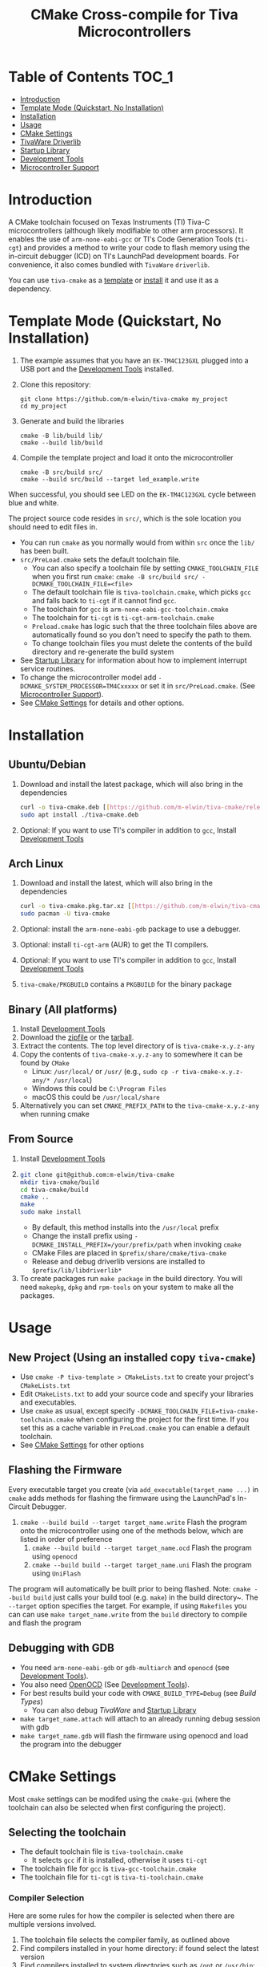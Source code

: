 #+TITLE: CMake Cross-compile for Tiva Microcontrollers
# From https://github.com/snosov1/toc-org, run toc org-insert-toc
* Table of Contents :TOC_1:
- [[#introduction][Introduction]]
- [[#template-mode-quickstart-no-installation][Template Mode (Quickstart, No Installation)]]
- [[#installation][Installation]]
- [[#usage][Usage]]
- [[#cmake-settings][CMake Settings]]
- [[#tivaware-driverlib][TivaWare Driverlib]]
- [[#startup-library][Startup Library]]
- [[#development-tools][Development Tools]]
- [[#microcontroller-support][Microcontroller Support]]

* Introduction
A CMake toolchain focused on Texas Instruments (TI) Tiva-C microcontrollers (although likely modifiable to other arm processors).  
It enables the use of ~arm-none-eabi-gcc~ or TI's Code Generation Tools (~ti-cgt~) and provides a method to write your
code to flash memory using the in-circuit debugger (ICD) on TI's LaunchPad development boards. 
For convenience, it also comes bundled with ~TivaWare~ ~driverlib~.

You can use ~tiva-cmake~ as a [[#template-mode][template]] or [[#Installation][install]] it and use it as a dependency. 

* Template Mode (Quickstart, No Installation)
:PROPERTIES:
:CUSTOM_ID: template-mode
:END:
0. The example assumes that you have an ~EK-TM4C123GXL~ plugged into a USB port and the [[#development-tools][Development Tools]] installed.

1. Clone this repository:
   #+BEGIN_SRC
   git clone https://github.com/m-elwin/tiva-cmake my_project
   cd my_project
   #+END_SRC
2. Generate and build the libraries
   #+BEGIN_SRC 
   cmake -B lib/build lib/
   cmake --build lib/build
   #+END_SRC 
3. Compile the template project and load it onto the microcontroller
   #+BEGIN_SRC 
   cmake -B src/build src/
   cmake --build src/build --target led_example.write
   #+END_SRC

When successful, you should see LED on the ~EK-TM4C123GXL~ cycle between blue and white.

The project source code resides in ~src/~, which is the sole location you should need to edit files in.  
- You can run ~cmake~ as you normally would from within ~src~ once the ~lib/~ has been built.
- ~src/PreLoad.cmake~ sets the default toolchain file. 
  - You can also specify a toolchain file by setting ~CMAKE_TOOLCHAIN_FILE~ when you first run ~cmake~:
    ~cmake -B src/build src/ -DCMAKE_TOOLCHAIN_FILE=<file>~
  - The default toolchain file is ~tiva-toolchain.cmake~, which picks ~gcc~ and falls back to ~ti-cgt~ if it cannot find ~gcc~.
  - The toolchain for ~gcc~ is ~arm-none-eabi-gcc-toolchain.cmake~
  - The toolchain for ~ti-cgt~ is ~ti-cgt-arm-toolchain.cmake~
  - ~Preload.cmake~ has logic such that the three toolchain files above are automatically found so you don't need to specify the path to them.
  - To change toolchain files you must delete the contents of the build directory and re-generate the build system
- See [[#startup-library][Startup Library]] for information about how to implement interrupt service routines.
- To change the microcontroller model add ~-DCMAKE_SYSTEM_PROCESSOR=TM4Cxxxxx~ or set it in ~src/PreLoad.cmake~. (See [[#microcontroller-support][Microcontroller Support]]).
- See [[#cmake-settings][CMake Settings]] for details and other options.   


* Installation
:PROPERTIES:
:CUSTOM_ID: Installation
:END:
** Ubuntu/Debian
1. Download and install the latest package, which will also bring in the dependencies
   #+BEGIN_SRC bash
   curl -o tiva-cmake.deb [[https://github.com/m-elwin/tiva-cmake/releases/download/v0.1.0/tiva-cmake-0.1.0-any.deb]]
   sudo apt install ./tiva-cmake.deb
   #+END_SRC 
2. Optional: If you want to use TI's compiler in addition to ~gcc~, Install [[#development-tools][Development Tools]] 

** Arch Linux
1. Download and install the latest, which will also bring in the dependencies
   #+BEGIN_SRC bash
   curl -o tiva-cmake.pkg.tar.xz [[https://github.com/m-elwin/tiva-cmake/releases/download/v0.1.0/tiva-cmake-0.1.0-1-any.pkg.tar.xz]]
   sudo pacman -U tiva-cmake
   #+END_SRC 
2. Optional: install the ~arm-none-eabi-gdb~ package to use a debugger. 
3. Optional: install ~ti-cgt-arm~ (AUR) to get the TI compilers. 
4. Optional: If you want to use TI's compiler in addition to ~gcc~, Install [[#development-tools][Development Tools]]
5. ~tiva-cmake/PKGBUILD~ contains a ~PKGBUILD~ for the binary package

** Binary (All platforms)
1. Install [[#development-tools][Development Tools]] 
2. Download the [[https://github.com/m-elwin/tiva-cmake/releases/download/v0.1.0/tiva-cmake-0.1.0-any.zip][zipfile]] or the [[https://github.com/m-elwin/tiva-cmake/releases/download/v0.1.0/tiva-cmake-0.1.0-any.tar.gz][tarball]]. 
3. Extract the contents.  The top level directory of is ~tiva-cmake-x.y.z-any~
3. Copy the contents of ~tiva-cmake-x.y.z-any~ to somewhere it can be found by ~CMake~
   - Linux: ~/usr/local/~ or ~/usr/~ (e.g., ~sudo cp -r tiva-cmake-x.y.z-any/* /usr/local~)
   - Windows this could be ~C:\Program Files~ 
   - macOS this could be ~/usr/local/share~ 
4. Alternatively you can set ~CMAKE_PREFIX_PATH~ to the ~tiva-cmake-x.y.z-any~ when running cmake

** From Source
1. Install [[#development-tools][Development Tools]]
2. 
   #+BEGIN_SRC bash
   git clone git@github.com:m-elwin/tiva-cmake
   mkdir tiva-cmake/build
   cd tiva-cmake/build
   cmake ..
   make 
   sudo make install
   #+END_SRC
   - By default, this method installs into the ~/usr/local~ prefix
   - Change the install prefix using ~-DCMAKE_INSTALL_PREFIX=/your/prefix/path~ when invoking ~cmake~
   - CMake Files are placed in ~$prefix/share/cmake/tiva-cmake~ 
   - Release and debug driverlib versions are installed to ~$prefix/lib/libdriverlib*~
3. To create packages run ~make package~ in the build directory.  You will need
   ~makepkg~, ~dpkg~ and ~rpm-tools~ on your system to make all the packages.


* Usage 
** New Project (Using an installed copy ~tiva-cmake~)
- Use ~cmake -P tiva-template > CMakeLists.txt~ to create your project's ~CMakeLists.txt~
- Edit ~CMakeLists.txt~ to add your source code and specify your libraries and executables.
- Use ~cmake~ as usual, except specify ~-DCMAKE_TOOLCHAIN_FILE=tiva-cmake-toolchain.cmake~ when
  configuring the project for the first time. If you set this as a cache variable in ~PreLoad.cmake~ you
  can enable a default toolchain.
- See [[#cmake-settings][CMake Settings]] for other options

** Flashing the Firmware
Every executable target you create (via ~add_executable(target_name ...)~ in ~cmake~ adds methods for flashing the firmware using the LaunchPad's In-Circuit Debugger.
1. ~cmake --build build --target target_name.write~ Flash the program onto the microcontroller using one of the methods below, which are listed in order of preference
   1. ~cmake --build build --target target_name.ocd~ Flash the program using ~openocd~ 
   2. ~cmake --build build --target target_name.uni~ Flash the program using ~UniFlash~ 
The program will automatically be built prior to being flashed.
Note: ~cmake --build build~ just calls your build tool (e.g. ~make~) in the build directory~. The ~--target~ option specifies the target.
For example, if using ~Makefiles~ you can can use ~make target_name.write~ from the ~build~ directory to compile and flash the program

** Debugging with GDB
- You need ~arm-none-eabi-gdb~ or ~gdb-multiarch~ and ~openocd~ (see [[#development-tools][Development Tools]]).
- You also need [[https://openocd.org][OpenOCD]] (See [[#development-tools][Development Tools]]).
- For best results build your code with ~CMAKE_BUILD_TYPE=Debug~ (see [[*Build Types][Build Types]])
  - You can also debug [[*TivaWare Driverlib][TivaWare]] and [[#startup-library][Startup Library]]
- ~make target_name.attach~ will attach to an already running debug session with gdb
- ~make target_name.gdb~ will flash the firmware using openocd and load the program into the debugger

* CMake Settings
:PROPERTIES:
:CUSTOM_ID: cmake-settings
:END:
Most ~cmake~ settings can be modifed using the ~cmake-gui~ (where the toolchain can also be selected when first configuring the project). 

** Selecting the toolchain
- The default toolchain file is ~tiva-toolchain.cmake~ 
  - It selects ~gcc~ if it is installed, otherwise it uses ~ti-cgt~
- The toolchain file for ~gcc~ is ~tiva-gcc-toolchain.cmake~ 
- The toolchain file for ~ti-cgt~ is ~tiva-ti-toolchain.cmake~

*** Compiler Selection
Here are some rules for how the compiler is selected when there are multiple versions involved.
1. The toolchain file selects the compiler family, as outlined above
2. Find compilers installed in your home directory: if found select the latest version
3. Find compilers installed to system directories such as ~/opt~ or ~/usr/bin~: if found select the latest version
4. Find compilers installed by Code Composer Studio: if found select the latest version

You can specify a specific compiler using ~-DCMAKE_C_COMPILER=/path/to/compiler~ and ~CMAKE_CXX_COMPILER=/path/to/compiler~ when invoking ~cmake~.
If the compiler you specify is compatible with ~gcc~ you should use ~tiva-gcc-toolchain.cmake~ and if it is compatible with ~ti-cgt~ use
~tiva-ti-toolchain.cmake~.


** Changing the Microcontroller
- Setting ~CMAKE_SYSTEM_PROCESSOR=<model>~ when invoking ~cmake~ will change the targeted microcontroller from the default (~TM4C123GH6PM~).
- Setting ~OpenOCD_BOARD~ controls which development board is used when using OpenOCD. The default value depends on ~CMAKE_SYSTEM_PROCESSOR~
  - This would likely be the name of a file in the ~openocd/scripts/board~ directory
- Setting ~UniFlash_BOARD~ controls which development board is used when using TI's UniFlash utility.  The default value depends on ~CMAKE_SYSTEM_PROCESSOR~
  - This is likely the name of a ~ccxml~ file in ~startup~ or one you generated yourself.
- The ~TM4C123_REVISION~ and ~TM4C129_REVISION~ are used to set the silicon revision when using TivaWare. See ~tivaware/TivaWareConfig.cmake~ for details.

** Build Types
- CMake defaults to ~CMAKE_BUILD_TYPE=""~ which does not set any compiler flags (other than those necessary for cross compiling)
  - This mode is useful if you want complete control over flags
- For convenience, The template ~CMakeLists.txt~ file defaults the build type to ~Debug~.
  - Debug-level optimizations ~-Og~ are turned on for ~gcc~, as the [[https://gcc.gnu.org/onlinedocs/gcc/Optimize-Options.html][gcc manual]] recommends this debug level.  
  - The blank (~""~) build type does not specify an optimization level.
** Executable Adding  
By default ~TivaCMake~ overrides the built in ~add_executable~ with a macro that
sets up the targets enabling write to flash.  You can disable this behavior by
setting ~TivaCMake_AddExecutable~ to ~OFF~. You can then add the writes on
a per-executable basis using ~tiva_cmake_add~ and providing the executable target name.

* TivaWare Driverlib
TI has released TivaWare ~driverlib~ under a BSD license and this project redistributes it under that license in the ~driverlib~ directory.
By default, ~tiva-cmake~ uses it's own bundled version of ~driverlib~. To use driverlib:

#+BEGIN_SRC
include(TivaCMake)
# ...
target_link_libraries(mytarget TivaCMake::driverlib)
#+END_SRC

The ~driverlib~ library can also be found without the other parts of ~TivaCMake~ using ~find_package(TivaWare)~

By default, the project links against the release version of ~driverlib~. If you would like to build against the debugging version of ~driverlib~
set ~DRIVERLIB_DEBUG=ON~.

* Startup Library
:PROPERTIES:
:CUSTOM_ID: startup-library
:END:
The startup library contains code that runs before ~main()~ to initialize the microcontroller,
the linker scripts, and the interrupt vector table.  This code differs between microcontroller models
and is stored in ~startup/<model>~.  

The startup code is different than the code provided by TI and is designed to make development easier. 
1. To define an interrupt in your code, simply declare a function with the name of that interrupt, no need to modify the startup library
   - The naming scheme can be derived from the Exception and Interrupt tables in the TI Datasheet (Table 2-8 and Table 2-9)
     - Name is derived from ~Exception Type~ for exceptions and ~Description~ for regular interrupts
     - "16/32-Bit" is removed
     - "32/64-Bit" becomes W (for wide)
     - Flash Memory Control and EEPROM Control becomes FlashAndEEPROM
     - Remove all terms in parenthesis
     - Remove all non-alpha-numeric characters
     - Replace greek letter $\mu$ with a u
     - Append ISR
   - For example 
     - "Non-Maskable Interrupt (NMI)" becomes ~NonMaskableInterruptISR~
     - "16/32-Bit Timer 0A" becomes ~Timer0AISR~
2. By default, most ISRs are aliased to ~DefaultISR~, a function that loops forever. By providing your own definition for ~DefaultISR~ you
   can modify that this default behavior. The only exceptions are the ~HardFaultISR~ and ~NonMaskableInterruptISR~ 
  which have their own infinite loops to preserve state and let you know which fault was triggered.  ~ResetISR~ runs the startup code.  

It may be beneficial to modify the startup code directly in your project, in which case simply omit ~TivaCMake::startup~ from the target link libraries.
You can make basic changes to the stack and heap sizes using options for the compiler, but such changes may also require editing the linker scripts.
See compiler documentation for details.

* Development Tools
:PROPERTIES:
:CUSTOM_ID: development-tools
:END:
Installing [[https://www.ti.com/tool/CCSTUDIO][Code Composer Studio]] provides everything needed to build and flash your program.
However, Code Composer Studio is a large program and it may be desirable to obtain your tools elsewhere.

** GNU GCC Toolchain
To use ~gcc~ you need the ~arm-none-eabi~ toolchain with the ~newlib~ C library and optionally (for debugging)
either ~multiarch gdb~ or ~arm-none-eabi-gdb~. Code composer studio comes bundled with ~gcc~, but it is usally an older version.
*** Ubuntu
The necessary files can be installed from ~apt~ (including ~gdb~).
- ~sudo apt install  gcc-arm-none-eabi libnewlib-arm-none-eabi gdb-multiarch~
*** Arch Linux
The necessary files can be installed via ~pacman~ (including ~gdb~).
- ~sudo pacman -S arm-none-eabi-gcc arm-none-eabi-newlib arm-none-eabi-gdb~
*** Other
If the toolchain is unavailable in your package manager it can be [[https://developer.arm.com/tools-and-software/open-source-software/developer-tools/gnu-toolchain/gnu-rm/downloads][downloaded directly from arm]]
- On Linux, move the tarball you downloaded either to ~/opt~ or to ~/home/$(whoami)~ and upack it with ~tar xf~.
- Installers are also provided for Windows and macOS.

** TI Tools (Without Code Composer Studio)
You can install TI's compiler and flash tool indepedently of Code Composer Studio 
1. [[http://www.ti.com/tool/ARM-CGT][ARM-CGT (TI's arm compiler)]]
   - On Linux, install either to ~/opt~ or ~/home/$(whoami)~, keeping the default subdirectory name ~ti-cgt-arm_...etc...~.
   - On ArchLinux, this is available as ~ti-cgt-arm~ in the AUR.
2. [[http://www.ti.com/tool/UNIFLASH][UNIFLASH]] comes with Code Composer Studio.  The standalone version does not support the command-line interface that we use.
   - ~openocd~ is better supported than the independently installed uniflash tool.
** Flash Tools
If not downloading Code Composer Studio, [[https://openocd.org][openocd]] is recommended and may be available via your package manager

* Microcontroller Support
:PROPERTIES:
:CUSTOM_ID: microcontroller-support
:END:
The code has only been tested with the ~EK-TM4C123GXL~ LaunchPad. Therefore some options are specific to the ~TM4C123GH6PM~ microcontroller
and must be modified for other microcontrollers (issues/pull requests welcome)

** Required Changes
To support another microcontrollers a few additions are needed
- Compiler options that are dependent on microcontroller model are set in ~/cmake/Platform/Generic-<compilerID>-<model>.cmake~, 
  where ~<compilerID>~ is ~GCC~ or ~TI~ and ~<model>~ is the microcontroller model. These files are automatically loaded by CMake.
  - Good defaults for compiler options can be obtained from Code Composer studio
    either by viewing the compile options in a project or reading the provided [[*Automatic Generation of Startup Library][targetDB files]].
- Startup code is stored in ~lib/startup/~
  - The interrupt vector table (see [[#startup-library][Startup Library]]) likely requires adjustment and is stored in ~<model>_isr.c~
- Linker scripts for ~gcc~ are stored in ~lib/startup/<model>-GCC.lds~  and ~lib/startup/<model>-TI.cmd~ 
  - Memory locations likely differ between microcontroller models and so the linker scripts should be adjusted.
- The startup code and linker scripts incorporated via ~target_link_libraries(<my_target> ${STARTUP_LIBRARIES})~. You can
  omit this line to use your own startup code or linker scripts in your own projects.
- Register your new microcontroller in ~lib/CMakeLists.txt~
- Edit ~cmake/FindOpenOCD.cmake~ to add support for flashing different development boards by selecting the appropriate dev board for your model. 
- To use ~uniflash~ the proper ~ccxml~ files must be generated.  I've included a few already.  To generate the best way is to
  1. Download [[https://www.ti.com/tool/UNIFLASH][UNIFLASH]]
  2. When you run UNIFLASH, choose the development board that you want, then click start.  At the top of the next window is a link to save the ~ccxml~ file.
  3. Add the ~ccxml~ file to this repository in ~lib/startup~.
     - Currently these files are called ~<model>.ccxml~
  4. It is theoretically possible to generate these files using the uniflash command line example.
*** TODO Automatic Generation of Startup Library 
- Future work will use TI's targetDB files, which provide information about MCU's including peripheral layout and compiler flags to automatically generate
  startup files. The generated startup files will then be included in this repository, to avoid a hard dependency on Code Composer Studio
- The targetDB ffiles and are distributed with Code Composer Studio and located in the ~ccs/ccs_base/common/targetdb~ directory.
  - ~targetdb/devices~ contains the ~<model>.xml~ files, which seem to be the main file for each chip.





